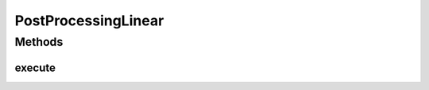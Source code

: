 .. java:import:: mmlib4j.models.datastruct Matrix

.. java:import:: mmlib4j.models.postprocessing PostProcessing

PostProcessingLinear
====================

.. java:package:: mmlib4j.models.postprocessing
   :noindex:

.. java:type:: public class PostProcessingLinear implements PostProcessing

Methods
-------
execute
^^^^^^^

.. java:method:: @Override public Matrix execute(Matrix output)
   :outertype: PostProcessingLinear

